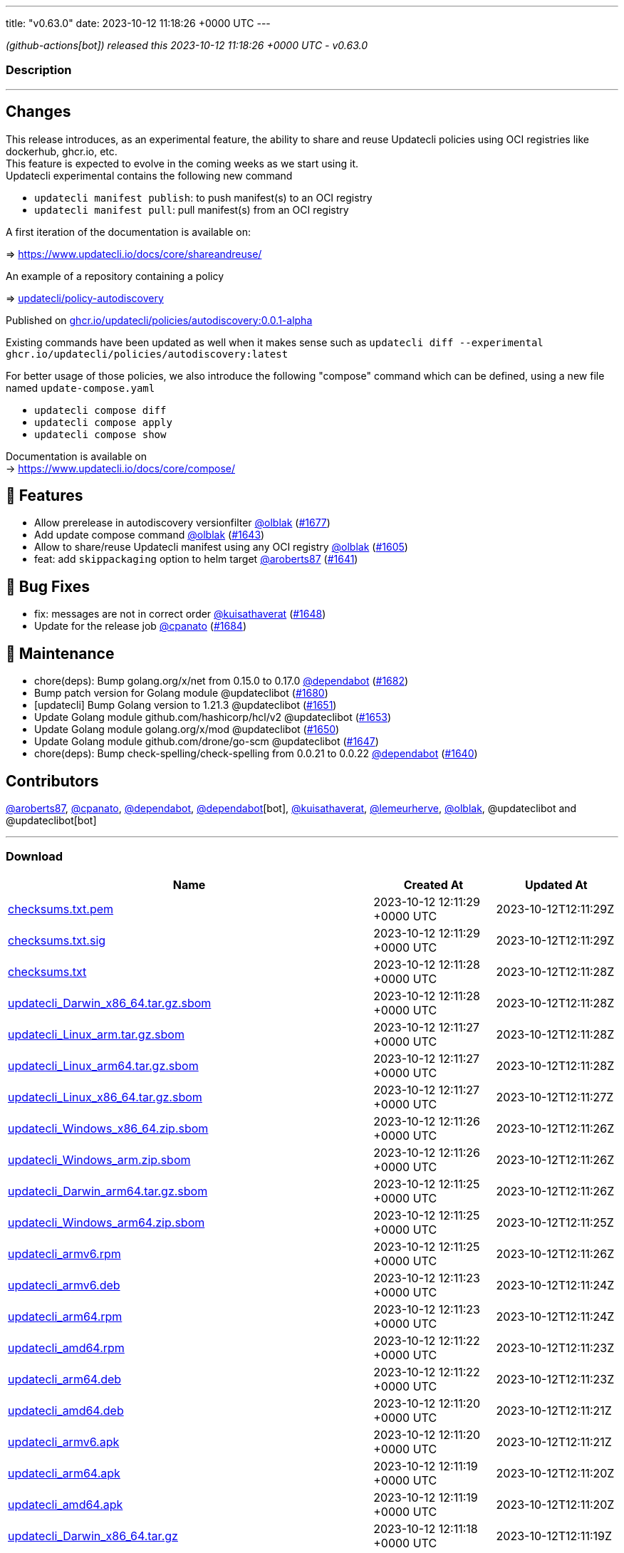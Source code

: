 ---
title: "v0.63.0"
date: 2023-10-12 11:18:26 +0000 UTC
---

// Disclaimer: this file is generated, do not edit it manually.


__ (github-actions[bot]) released this 2023-10-12 11:18:26 +0000 UTC - v0.63.0__


=== Description

---

++++

<h2>Changes</h2>
<p>This release introduces, as an experimental feature, the ability to share and reuse Updatecli policies using OCI registries like dockerhub, ghcr.io, etc.<br>
This feature is expected to evolve in the coming weeks as we start using it.<br>
Updatecli experimental contains the following new command</p>
<ul>
<li><code>updatecli manifest publish</code>: to push manifest(s) to an OCI registry</li>
<li><code>updatecli manifest pull</code>: pull manifest(s) from an OCI registry</li>
</ul>
<p>A first iteration of the documentation is available on:</p>
<p>=&gt; <a href="https://www.updatecli.io/docs/core/shareandreuse/" rel="nofollow">https://www.updatecli.io/docs/core/shareandreuse/</a></p>
<p>An example of a repository containing a policy</p>
<p>=&gt; <a href="https://github.com/updatecli/policy-autodiscovery/">updatecli/policy-autodiscovery</a></p>
<p>Published on <a href="https://github.com/updatecli/policy-autodiscovery/pkgs/container/policies%2Fautodiscovery">ghcr.io/updatecli/policies/autodiscovery:0.0.1-alpha</a></p>
<p>Existing commands have been updated as well when it makes sense such as <code>updatecli diff --experimental ghcr.io/updatecli/policies/autodiscovery:latest</code></p>
<p>For better usage of those policies, we also introduce the following "compose" command which can be defined, using a new file named <code>update-compose.yaml</code></p>
<ul>
<li><code>updatecli compose diff</code></li>
<li><code>updatecli compose apply</code></li>
<li><code>updatecli compose show</code></li>
</ul>
<p>Documentation is available on<br>
-&gt; <a href="https://www.updatecli.io/docs/core/compose/" rel="nofollow">https://www.updatecli.io/docs/core/compose/</a></p>
<h2>🚀 Features</h2>
<ul>
<li>Allow prerelease in autodiscovery versionfilter <a class="user-mention notranslate" data-hovercard-type="user" data-hovercard-url="/users/olblak/hovercard" data-octo-click="hovercard-link-click" data-octo-dimensions="link_type:self" href="https://github.com/olblak">@olblak</a> (<a class="issue-link js-issue-link" data-error-text="Failed to load title" data-id="1935758083" data-permission-text="Title is private" data-url="https://github.com/updatecli/updatecli/issues/1677" data-hovercard-type="pull_request" data-hovercard-url="/updatecli/updatecli/pull/1677/hovercard" href="https://github.com/updatecli/updatecli/pull/1677">#1677</a>)</li>
<li>Add update compose command <a class="user-mention notranslate" data-hovercard-type="user" data-hovercard-url="/users/olblak/hovercard" data-octo-click="hovercard-link-click" data-octo-dimensions="link_type:self" href="https://github.com/olblak">@olblak</a> (<a class="issue-link js-issue-link" data-error-text="Failed to load title" data-id="1920280599" data-permission-text="Title is private" data-url="https://github.com/updatecli/updatecli/issues/1643" data-hovercard-type="pull_request" data-hovercard-url="/updatecli/updatecli/pull/1643/hovercard" href="https://github.com/updatecli/updatecli/pull/1643">#1643</a>)</li>
<li>Allow to share/reuse Updatecli manifest using any OCI registry <a class="user-mention notranslate" data-hovercard-type="user" data-hovercard-url="/users/olblak/hovercard" data-octo-click="hovercard-link-click" data-octo-dimensions="link_type:self" href="https://github.com/olblak">@olblak</a> (<a class="issue-link js-issue-link" data-error-text="Failed to load title" data-id="1901563379" data-permission-text="Title is private" data-url="https://github.com/updatecli/updatecli/issues/1605" data-hovercard-type="pull_request" data-hovercard-url="/updatecli/updatecli/pull/1605/hovercard" href="https://github.com/updatecli/updatecli/pull/1605">#1605</a>)</li>
<li>feat: add <code>skippackaging</code> option to helm target <a class="user-mention notranslate" data-hovercard-type="user" data-hovercard-url="/users/aroberts87/hovercard" data-octo-click="hovercard-link-click" data-octo-dimensions="link_type:self" href="https://github.com/aroberts87">@aroberts87</a> (<a class="issue-link js-issue-link" data-error-text="Failed to load title" data-id="1919910563" data-permission-text="Title is private" data-url="https://github.com/updatecli/updatecli/issues/1641" data-hovercard-type="pull_request" data-hovercard-url="/updatecli/updatecli/pull/1641/hovercard" href="https://github.com/updatecli/updatecli/pull/1641">#1641</a>)</li>
</ul>
<h2>🐛 Bug Fixes</h2>
<ul>
<li>fix: messages are not in correct order <a class="user-mention notranslate" data-hovercard-type="user" data-hovercard-url="/users/kuisathaverat/hovercard" data-octo-click="hovercard-link-click" data-octo-dimensions="link_type:self" href="https://github.com/kuisathaverat">@kuisathaverat</a> (<a class="issue-link js-issue-link" data-error-text="Failed to load title" data-id="1925996871" data-permission-text="Title is private" data-url="https://github.com/updatecli/updatecli/issues/1648" data-hovercard-type="pull_request" data-hovercard-url="/updatecli/updatecli/pull/1648/hovercard" href="https://github.com/updatecli/updatecli/pull/1648">#1648</a>)</li>
<li>Update for the release job <a class="user-mention notranslate" data-hovercard-type="user" data-hovercard-url="/users/cpanato/hovercard" data-octo-click="hovercard-link-click" data-octo-dimensions="link_type:self" href="https://github.com/cpanato">@cpanato</a> (<a class="issue-link js-issue-link" data-error-text="Failed to load title" data-id="1939599770" data-permission-text="Title is private" data-url="https://github.com/updatecli/updatecli/issues/1684" data-hovercard-type="pull_request" data-hovercard-url="/updatecli/updatecli/pull/1684/hovercard" href="https://github.com/updatecli/updatecli/pull/1684">#1684</a>)</li>
</ul>
<h2>🧰 Maintenance</h2>
<ul>
<li>chore(deps): Bump golang.org/x/net from 0.15.0 to 0.17.0 <a class="user-mention notranslate" data-hovercard-type="organization" data-hovercard-url="/orgs/dependabot/hovercard" data-octo-click="hovercard-link-click" data-octo-dimensions="link_type:self" href="https://github.com/dependabot">@dependabot</a> (<a class="issue-link js-issue-link" data-error-text="Failed to load title" data-id="1938880197" data-permission-text="Title is private" data-url="https://github.com/updatecli/updatecli/issues/1682" data-hovercard-type="pull_request" data-hovercard-url="/updatecli/updatecli/pull/1682/hovercard" href="https://github.com/updatecli/updatecli/pull/1682">#1682</a>)</li>
<li>Bump patch version for Golang module @updateclibot (<a class="issue-link js-issue-link" data-error-text="Failed to load title" data-id="1935926744" data-permission-text="Title is private" data-url="https://github.com/updatecli/updatecli/issues/1680" data-hovercard-type="pull_request" data-hovercard-url="/updatecli/updatecli/pull/1680/hovercard" href="https://github.com/updatecli/updatecli/pull/1680">#1680</a>)</li>
<li>[updatecli] Bump Golang version to 1.21.3 @updateclibot (<a class="issue-link js-issue-link" data-error-text="Failed to load title" data-id="1928981385" data-permission-text="Title is private" data-url="https://github.com/updatecli/updatecli/issues/1651" data-hovercard-type="pull_request" data-hovercard-url="/updatecli/updatecli/pull/1651/hovercard" href="https://github.com/updatecli/updatecli/pull/1651">#1651</a>)</li>
<li>Update Golang module github.com/hashicorp/hcl/v2 @updateclibot (<a class="issue-link js-issue-link" data-error-text="Failed to load title" data-id="1929307717" data-permission-text="Title is private" data-url="https://github.com/updatecli/updatecli/issues/1653" data-hovercard-type="pull_request" data-hovercard-url="/updatecli/updatecli/pull/1653/hovercard" href="https://github.com/updatecli/updatecli/pull/1653">#1653</a>)</li>
<li>Update Golang module golang.org/x/mod @updateclibot (<a class="issue-link js-issue-link" data-error-text="Failed to load title" data-id="1928273214" data-permission-text="Title is private" data-url="https://github.com/updatecli/updatecli/issues/1650" data-hovercard-type="pull_request" data-hovercard-url="/updatecli/updatecli/pull/1650/hovercard" href="https://github.com/updatecli/updatecli/pull/1650">#1650</a>)</li>
<li>Update Golang module github.com/drone/go-scm @updateclibot (<a class="issue-link js-issue-link" data-error-text="Failed to load title" data-id="1923894314" data-permission-text="Title is private" data-url="https://github.com/updatecli/updatecli/issues/1647" data-hovercard-type="pull_request" data-hovercard-url="/updatecli/updatecli/pull/1647/hovercard" href="https://github.com/updatecli/updatecli/pull/1647">#1647</a>)</li>
<li>chore(deps): Bump check-spelling/check-spelling from 0.0.21 to 0.0.22 <a class="user-mention notranslate" data-hovercard-type="organization" data-hovercard-url="/orgs/dependabot/hovercard" data-octo-click="hovercard-link-click" data-octo-dimensions="link_type:self" href="https://github.com/dependabot">@dependabot</a> (<a class="issue-link js-issue-link" data-error-text="Failed to load title" data-id="1919144179" data-permission-text="Title is private" data-url="https://github.com/updatecli/updatecli/issues/1640" data-hovercard-type="pull_request" data-hovercard-url="/updatecli/updatecli/pull/1640/hovercard" href="https://github.com/updatecli/updatecli/pull/1640">#1640</a>)</li>
</ul>
<h2>Contributors</h2>
<p><a class="user-mention notranslate" data-hovercard-type="user" data-hovercard-url="/users/aroberts87/hovercard" data-octo-click="hovercard-link-click" data-octo-dimensions="link_type:self" href="https://github.com/aroberts87">@aroberts87</a>, <a class="user-mention notranslate" data-hovercard-type="user" data-hovercard-url="/users/cpanato/hovercard" data-octo-click="hovercard-link-click" data-octo-dimensions="link_type:self" href="https://github.com/cpanato">@cpanato</a>, <a class="user-mention notranslate" data-hovercard-type="organization" data-hovercard-url="/orgs/dependabot/hovercard" data-octo-click="hovercard-link-click" data-octo-dimensions="link_type:self" href="https://github.com/dependabot">@dependabot</a>, <a class="user-mention notranslate" data-hovercard-type="organization" data-hovercard-url="/orgs/dependabot/hovercard" data-octo-click="hovercard-link-click" data-octo-dimensions="link_type:self" href="https://github.com/dependabot">@dependabot</a>[bot], <a class="user-mention notranslate" data-hovercard-type="user" data-hovercard-url="/users/kuisathaverat/hovercard" data-octo-click="hovercard-link-click" data-octo-dimensions="link_type:self" href="https://github.com/kuisathaverat">@kuisathaverat</a>, <a class="user-mention notranslate" data-hovercard-type="user" data-hovercard-url="/users/lemeurherve/hovercard" data-octo-click="hovercard-link-click" data-octo-dimensions="link_type:self" href="https://github.com/lemeurherve">@lemeurherve</a>, <a class="user-mention notranslate" data-hovercard-type="user" data-hovercard-url="/users/olblak/hovercard" data-octo-click="hovercard-link-click" data-octo-dimensions="link_type:self" href="https://github.com/olblak">@olblak</a>, @updateclibot and @updateclibot[bot]</p>

++++

---



=== Download

[cols="3,1,1" options="header" frame="all" grid="rows"]
|===
| Name | Created At | Updated At

| link:https://github.com/updatecli/updatecli/releases/download/v0.63.0/checksums.txt.pem[checksums.txt.pem] | 2023-10-12 12:11:29 +0000 UTC | 2023-10-12T12:11:29Z

| link:https://github.com/updatecli/updatecli/releases/download/v0.63.0/checksums.txt.sig[checksums.txt.sig] | 2023-10-12 12:11:29 +0000 UTC | 2023-10-12T12:11:29Z

| link:https://github.com/updatecli/updatecli/releases/download/v0.63.0/checksums.txt[checksums.txt] | 2023-10-12 12:11:28 +0000 UTC | 2023-10-12T12:11:28Z

| link:https://github.com/updatecli/updatecli/releases/download/v0.63.0/updatecli_Darwin_x86_64.tar.gz.sbom[updatecli_Darwin_x86_64.tar.gz.sbom] | 2023-10-12 12:11:28 +0000 UTC | 2023-10-12T12:11:28Z

| link:https://github.com/updatecli/updatecli/releases/download/v0.63.0/updatecli_Linux_arm.tar.gz.sbom[updatecli_Linux_arm.tar.gz.sbom] | 2023-10-12 12:11:27 +0000 UTC | 2023-10-12T12:11:28Z

| link:https://github.com/updatecli/updatecli/releases/download/v0.63.0/updatecli_Linux_arm64.tar.gz.sbom[updatecli_Linux_arm64.tar.gz.sbom] | 2023-10-12 12:11:27 +0000 UTC | 2023-10-12T12:11:28Z

| link:https://github.com/updatecli/updatecli/releases/download/v0.63.0/updatecli_Linux_x86_64.tar.gz.sbom[updatecli_Linux_x86_64.tar.gz.sbom] | 2023-10-12 12:11:27 +0000 UTC | 2023-10-12T12:11:27Z

| link:https://github.com/updatecli/updatecli/releases/download/v0.63.0/updatecli_Windows_x86_64.zip.sbom[updatecli_Windows_x86_64.zip.sbom] | 2023-10-12 12:11:26 +0000 UTC | 2023-10-12T12:11:26Z

| link:https://github.com/updatecli/updatecli/releases/download/v0.63.0/updatecli_Windows_arm.zip.sbom[updatecli_Windows_arm.zip.sbom] | 2023-10-12 12:11:26 +0000 UTC | 2023-10-12T12:11:26Z

| link:https://github.com/updatecli/updatecli/releases/download/v0.63.0/updatecli_Darwin_arm64.tar.gz.sbom[updatecli_Darwin_arm64.tar.gz.sbom] | 2023-10-12 12:11:25 +0000 UTC | 2023-10-12T12:11:26Z

| link:https://github.com/updatecli/updatecli/releases/download/v0.63.0/updatecli_Windows_arm64.zip.sbom[updatecli_Windows_arm64.zip.sbom] | 2023-10-12 12:11:25 +0000 UTC | 2023-10-12T12:11:25Z

| link:https://github.com/updatecli/updatecli/releases/download/v0.63.0/updatecli_armv6.rpm[updatecli_armv6.rpm] | 2023-10-12 12:11:25 +0000 UTC | 2023-10-12T12:11:26Z

| link:https://github.com/updatecli/updatecli/releases/download/v0.63.0/updatecli_armv6.deb[updatecli_armv6.deb] | 2023-10-12 12:11:23 +0000 UTC | 2023-10-12T12:11:24Z

| link:https://github.com/updatecli/updatecli/releases/download/v0.63.0/updatecli_arm64.rpm[updatecli_arm64.rpm] | 2023-10-12 12:11:23 +0000 UTC | 2023-10-12T12:11:24Z

| link:https://github.com/updatecli/updatecli/releases/download/v0.63.0/updatecli_amd64.rpm[updatecli_amd64.rpm] | 2023-10-12 12:11:22 +0000 UTC | 2023-10-12T12:11:23Z

| link:https://github.com/updatecli/updatecli/releases/download/v0.63.0/updatecli_arm64.deb[updatecli_arm64.deb] | 2023-10-12 12:11:22 +0000 UTC | 2023-10-12T12:11:23Z

| link:https://github.com/updatecli/updatecli/releases/download/v0.63.0/updatecli_amd64.deb[updatecli_amd64.deb] | 2023-10-12 12:11:20 +0000 UTC | 2023-10-12T12:11:21Z

| link:https://github.com/updatecli/updatecli/releases/download/v0.63.0/updatecli_armv6.apk[updatecli_armv6.apk] | 2023-10-12 12:11:20 +0000 UTC | 2023-10-12T12:11:21Z

| link:https://github.com/updatecli/updatecli/releases/download/v0.63.0/updatecli_arm64.apk[updatecli_arm64.apk] | 2023-10-12 12:11:19 +0000 UTC | 2023-10-12T12:11:20Z

| link:https://github.com/updatecli/updatecli/releases/download/v0.63.0/updatecli_amd64.apk[updatecli_amd64.apk] | 2023-10-12 12:11:19 +0000 UTC | 2023-10-12T12:11:20Z

| link:https://github.com/updatecli/updatecli/releases/download/v0.63.0/updatecli_Darwin_x86_64.tar.gz[updatecli_Darwin_x86_64.tar.gz] | 2023-10-12 12:11:18 +0000 UTC | 2023-10-12T12:11:19Z

| link:https://github.com/updatecli/updatecli/releases/download/v0.63.0/updatecli_Linux_arm.tar.gz[updatecli_Linux_arm.tar.gz] | 2023-10-12 12:11:17 +0000 UTC | 2023-10-12T12:11:18Z

| link:https://github.com/updatecli/updatecli/releases/download/v0.63.0/updatecli_Linux_x86_64.tar.gz[updatecli_Linux_x86_64.tar.gz] | 2023-10-12 12:11:16 +0000 UTC | 2023-10-12T12:11:17Z

| link:https://github.com/updatecli/updatecli/releases/download/v0.63.0/updatecli_Linux_arm64.tar.gz[updatecli_Linux_arm64.tar.gz] | 2023-10-12 12:11:16 +0000 UTC | 2023-10-12T12:11:17Z

| link:https://github.com/updatecli/updatecli/releases/download/v0.63.0/updatecli_Windows_x86_64.zip[updatecli_Windows_x86_64.zip] | 2023-10-12 12:11:14 +0000 UTC | 2023-10-12T12:11:16Z

| link:https://github.com/updatecli/updatecli/releases/download/v0.63.0/updatecli_Windows_arm.zip[updatecli_Windows_arm.zip] | 2023-10-12 12:11:14 +0000 UTC | 2023-10-12T12:11:16Z

| link:https://github.com/updatecli/updatecli/releases/download/v0.63.0/updatecli_Darwin_arm64.tar.gz[updatecli_Darwin_arm64.tar.gz] | 2023-10-12 12:11:13 +0000 UTC | 2023-10-12T12:11:14Z

| link:https://github.com/updatecli/updatecli/releases/download/v0.63.0/updatecli_Windows_arm64.zip[updatecli_Windows_arm64.zip] | 2023-10-12 12:11:13 +0000 UTC | 2023-10-12T12:11:14Z

|===


---

__Information retrieved from link:https://github.com/updatecli/updatecli/releases/tag/v0.63.0[here]__

